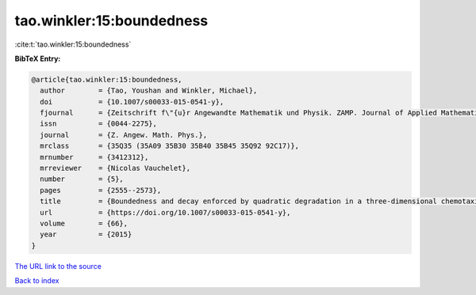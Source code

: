 tao.winkler:15:boundedness
==========================

:cite:t:`tao.winkler:15:boundedness`

**BibTeX Entry:**

.. code-block:: bibtex

   @article{tao.winkler:15:boundedness,
     author        = {Tao, Youshan and Winkler, Michael},
     doi           = {10.1007/s00033-015-0541-y},
     fjournal      = {Zeitschrift f\"{u}r Angewandte Mathematik und Physik. ZAMP. Journal of Applied Mathematics and Physics. Journal de Math\'{e}matiques et de Physique Appliqu\'{e}es},
     issn          = {0044-2275},
     journal       = {Z. Angew. Math. Phys.},
     mrclass       = {35Q35 (35A09 35B30 35B40 35B45 35Q92 92C17)},
     mrnumber      = {3412312},
     mrreviewer    = {Nicolas Vauchelet},
     number        = {5},
     pages         = {2555--2573},
     title         = {Boundedness and decay enforced by quadratic degradation in a three-dimensional chemotaxis-fluid system},
     url           = {https://doi.org/10.1007/s00033-015-0541-y},
     volume        = {66},
     year          = {2015}
   }

`The URL link to the source <https://doi.org/10.1007/s00033-015-0541-y>`__


`Back to index <../By-Cite-Keys.html>`__
